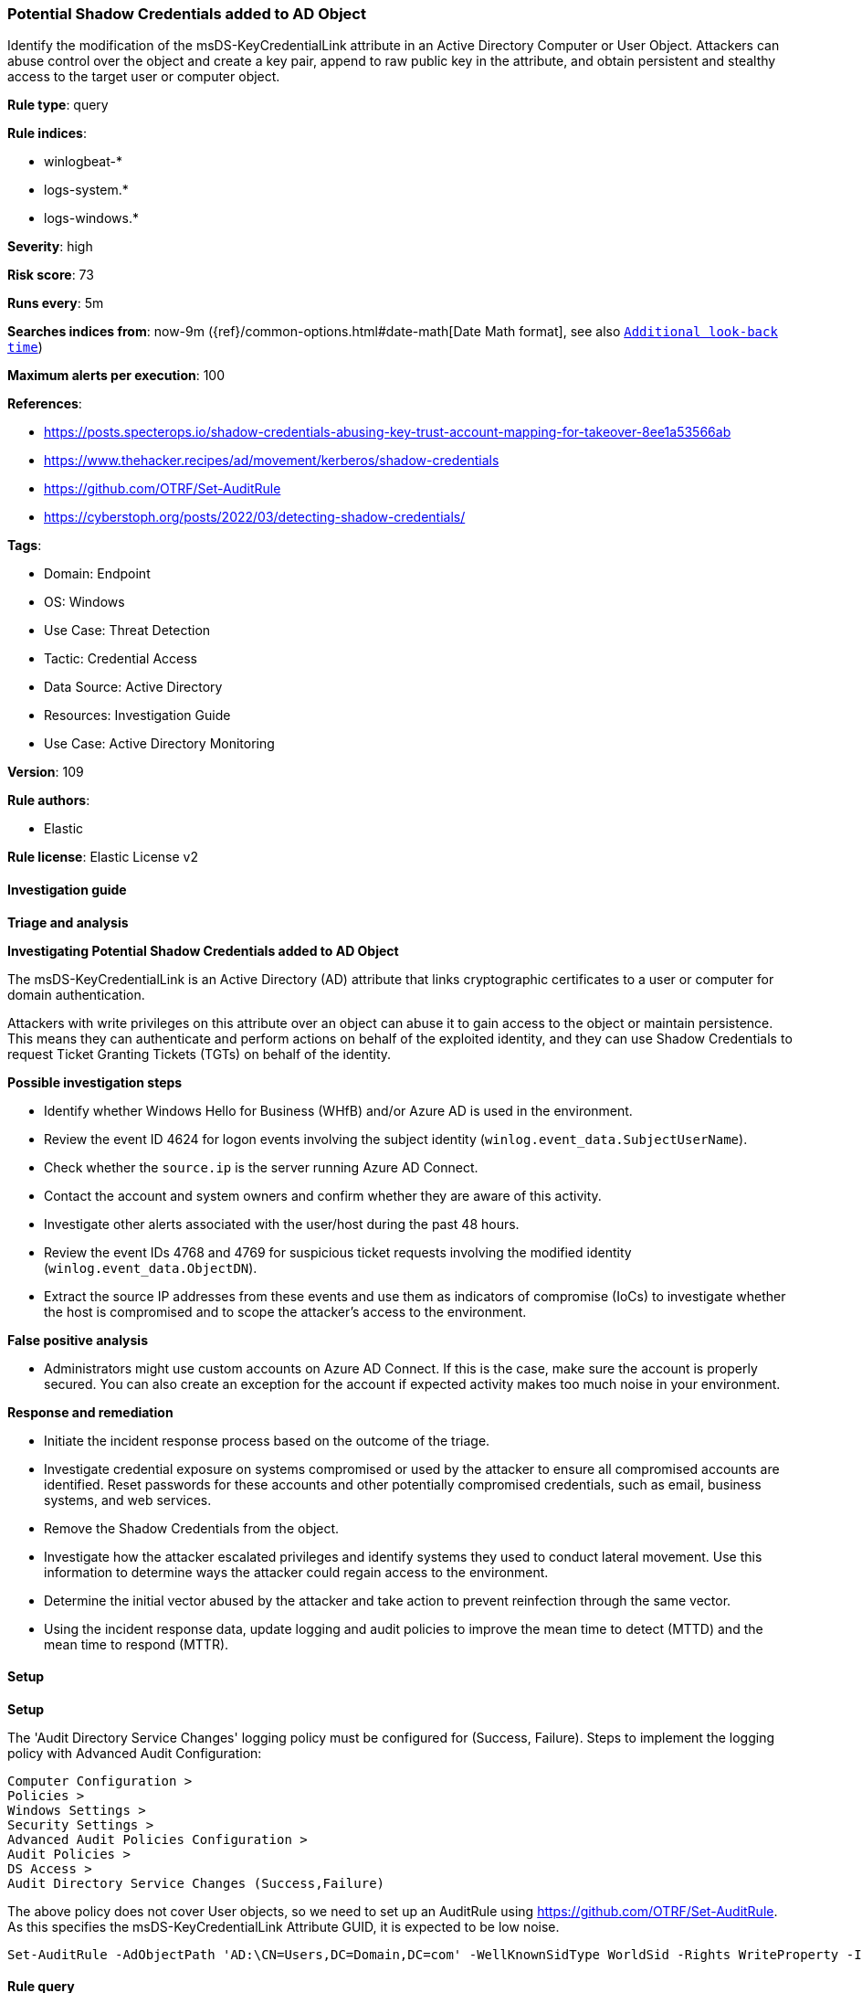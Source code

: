 [[prebuilt-rule-8-12-18-potential-shadow-credentials-added-to-ad-object]]
=== Potential Shadow Credentials added to AD Object

Identify the modification of the msDS-KeyCredentialLink attribute in an Active Directory Computer or User Object. Attackers can abuse control over the object and create a key pair, append to raw public key in the attribute, and obtain persistent and stealthy access to the target user or computer object.

*Rule type*: query

*Rule indices*: 

* winlogbeat-*
* logs-system.*
* logs-windows.*

*Severity*: high

*Risk score*: 73

*Runs every*: 5m

*Searches indices from*: now-9m ({ref}/common-options.html#date-math[Date Math format], see also <<rule-schedule, `Additional look-back time`>>)

*Maximum alerts per execution*: 100

*References*: 

* https://posts.specterops.io/shadow-credentials-abusing-key-trust-account-mapping-for-takeover-8ee1a53566ab
* https://www.thehacker.recipes/ad/movement/kerberos/shadow-credentials
* https://github.com/OTRF/Set-AuditRule
* https://cyberstoph.org/posts/2022/03/detecting-shadow-credentials/

*Tags*: 

* Domain: Endpoint
* OS: Windows
* Use Case: Threat Detection
* Tactic: Credential Access
* Data Source: Active Directory
* Resources: Investigation Guide
* Use Case: Active Directory Monitoring

*Version*: 109

*Rule authors*: 

* Elastic

*Rule license*: Elastic License v2


==== Investigation guide



*Triage and analysis*



*Investigating Potential Shadow Credentials added to AD Object*


The msDS-KeyCredentialLink is an Active Directory (AD) attribute that links cryptographic certificates to a user or computer for domain authentication.

Attackers with write privileges on this attribute over an object can abuse it to gain access to the object or maintain persistence. This means they can authenticate and perform actions on behalf of the exploited identity, and they can use Shadow Credentials to request Ticket Granting Tickets (TGTs) on behalf of the identity.


*Possible investigation steps*


- Identify whether Windows Hello for Business (WHfB) and/or Azure AD is used in the environment.
  - Review the event ID 4624 for logon events involving the subject identity (`winlog.event_data.SubjectUserName`).
    - Check whether the `source.ip` is the server running Azure AD Connect.
- Contact the account and system owners and confirm whether they are aware of this activity.
- Investigate other alerts associated with the user/host during the past 48 hours.
- Review the event IDs 4768 and 4769 for suspicious ticket requests involving the modified identity (`winlog.event_data.ObjectDN`).
  - Extract the source IP addresses from these events and use them as indicators of compromise (IoCs) to investigate whether the host is compromised and to scope the attacker's access to the environment.


*False positive analysis*


- Administrators might use custom accounts on Azure AD Connect. If this is the case, make sure the account is properly secured. You can also create an exception for the account if expected activity makes too much noise in your environment.


*Response and remediation*


- Initiate the incident response process based on the outcome of the triage.
- Investigate credential exposure on systems compromised or used by the attacker to ensure all compromised accounts are identified. Reset passwords for these accounts and other potentially compromised credentials, such as email, business systems, and web services.
  - Remove the Shadow Credentials from the object.
- Investigate how the attacker escalated privileges and identify systems they used to conduct lateral movement. Use this information to determine ways the attacker could regain access to the environment.
- Determine the initial vector abused by the attacker and take action to prevent reinfection through the same vector.
- Using the incident response data, update logging and audit policies to improve the mean time to detect (MTTD) and the mean time to respond (MTTR).


==== Setup



*Setup*


The 'Audit Directory Service Changes' logging policy must be configured for (Success, Failure).
Steps to implement the logging policy with Advanced Audit Configuration:

```
Computer Configuration >
Policies >
Windows Settings >
Security Settings >
Advanced Audit Policies Configuration >
Audit Policies >
DS Access >
Audit Directory Service Changes (Success,Failure)
```

The above policy does not cover User objects, so we need to set up an AuditRule using https://github.com/OTRF/Set-AuditRule.
As this specifies the msDS-KeyCredentialLink Attribute GUID, it is expected to be low noise.

```
Set-AuditRule -AdObjectPath 'AD:\CN=Users,DC=Domain,DC=com' -WellKnownSidType WorldSid -Rights WriteProperty -InheritanceFlags Children -AttributeGUID 5b47d60f-6090-40b2-9f37-2a4de88f3063 -AuditFlags Success
```


==== Rule query


[source, js]
----------------------------------
event.action:("Directory Service Changes" or "directory-service-object-modified") and event.code:"5136" and
 winlog.event_data.AttributeLDAPDisplayName:"msDS-KeyCredentialLink" and winlog.event_data.AttributeValue :B\:828* and
 not winlog.event_data.SubjectUserName: MSOL_*

----------------------------------

*Framework*: MITRE ATT&CK^TM^

* Tactic:
** Name: Credential Access
** ID: TA0006
** Reference URL: https://attack.mitre.org/tactics/TA0006/
* Technique:
** Name: Modify Authentication Process
** ID: T1556
** Reference URL: https://attack.mitre.org/techniques/T1556/
